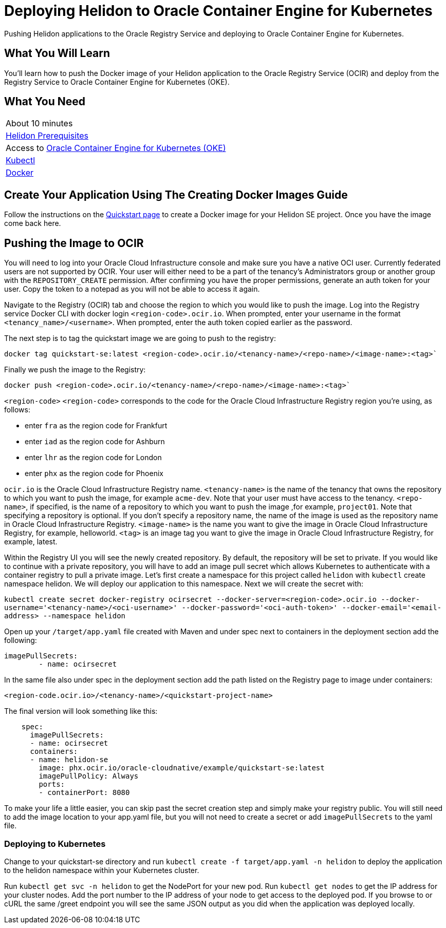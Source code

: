 ///////////////////////////////////////////////////////////////////////////////

    Copyright (c) 2018, 2019 Oracle and/or its affiliates. All rights reserved.

    Licensed under the Apache License, Version 2.0 (the "License");
    you may not use this file except in compliance with the License.
    You may obtain a copy of the License at

        http://www.apache.org/licenses/LICENSE-2.0

    Unless required by applicable law or agreed to in writing, software
    distributed under the License is distributed on an "AS IS" BASIS,
    WITHOUT WARRANTIES OR CONDITIONS OF ANY KIND, either express or implied.
    See the License for the specific language governing permissions and
    limitations under the License.

///////////////////////////////////////////////////////////////////////////////
:adoc-dir: {guides-dir}

= Deploying Helidon to Oracle Container Engine for Kubernetes
:description: Helidon Oracle Container Engine for Kubernetes Guide
:keywords: helidon, guide, oracle, kubernetes

Pushing Helidon applications to the Oracle Registry Service and deploying to Oracle Container Engine for Kubernetes.

== What You Will Learn

You'll learn how to push the Docker image of your Helidon application to the Oracle Registry Service (OCIR) and deploy from the Registry Service to Oracle Container Engine for Kubernetes (OKE). 

== What You Need

|===
|About 10 minutes
| <<getting-started/01_prerequisites.adoc,Helidon Prerequisites>>
|Access to http://www.oracle.com/webfolder/technetwork/tutorials/obe/oci/oke-full/index.html[Oracle Container Engine for Kubernetes (OKE)]
|https://kubernetes.io/docs/tasks/tools/install-kubectl/[Kubectl]
|https://docs.docker.com/install/[Docker] 
|===

== Create Your Application Using The Creating Docker Images Guide

Follow the instructions on the <<getting-started/05_Dockerfile.adoc,Quickstart page>>
to create a Docker image for your Helidon SE project. Once you have the image come back here.

== Pushing the Image to OCIR

You will need to log into your Oracle Cloud Infrastructure console and make sure you have a native OCI user. Currently federated users are not supported by OCIR. Your user will either need to be a part of the tenancy's Administrators group or another group with the `REPOSITORY_CREATE` permission. After confirming you have the proper permissions, generate an auth token for your user. Copy the token to a notepad as you will not be able to access it again.

Navigate to the Registry (OCIR) tab and choose the region to which you would like to push the image. Log into the Registry service Docker CLI with docker login `<region-code>.ocir.io`. When prompted, enter your username in the format `<tenancy_name>/<username>`. When prompted, enter the auth token copied earlier as the password.

The next step is to tag the quickstart image we are going to push to the registry:

`docker tag quickstart-se:latest <region-code>.ocir.io/<tenancy-name>/<repo-name>/<image-name>:<tag>``

Finally we push the image to the Registry:

`docker push <region-code>.ocir.io/<tenancy-name>/<repo-name>/<image-name>:<tag>``

`<region-code>`
`<region-code>` corresponds to the code for the Oracle Cloud Infrastructure Registry region you're using, as follows:

* enter `fra` as the region code for Frankfurt
* enter `iad` as the region code for Ashburn
* enter `lhr` as the region code for London
* enter `phx` as the region code for Phoenix

`ocir.io` is the Oracle Cloud Infrastructure Registry name.
`<tenancy-name>` is the name of the tenancy that owns the repository to which you want to push the image, for example `acme-dev`. Note that your user must have access to the tenancy.
`<repo-name>`, if specified, is the name of a repository to which you want to push the image ,for example, `project01`. Note that specifying a repository is optional. If you don't specify a repository name, the name of the image is used as the repository name in Oracle Cloud Infrastructure Registry.
`<image-name>` is the name you want to give the image in Oracle Cloud Infrastructure Registry, for example, helloworld.
`<tag>` is an image tag you want to give the image in Oracle Cloud Infrastructure Registry, for example, latest.

Within the Registry UI you will see the newly created repository. By default, the repository will be set to private. If you would like to continue with a private repository, you will have to add an image pull secret which allows Kubernetes to authenticate with a container registry to pull a private image. Let's first create a namespace for this project called `helidon` with `kubectl` create namespace helidon. We will deploy our application to this namespace. Next we will create the secret with:

`kubectl create secret docker-registry ocirsecret --docker-server=<region-code>.ocir.io --docker-username='<tenancy-name>/<oci-username>' --docker-password='<oci-auth-token>' --docker-email='<email-address> --namespace helidon`

Open up your `/target/app.yaml` file created with Maven and under spec next to containers in the deployment section add the following:

[source, yaml]
----
imagePullSecrets: 
        - name: ocirsecret
----
        
In the same file also under spec in the deployment section add the path listed on the Registry page to image under containers:

`<region-code.ocir.io>/<tenancy-name>/<quickstart-project-name>`

The final version will look something like this:

[source, yaml]
----
    spec:
      imagePullSecrets: 
      - name: ocirsecret
      containers:
      - name: helidon-se
        image: phx.ocir.io/oracle-cloudnative/example/quickstart-se:latest
        imagePullPolicy: Always
        ports:
        - containerPort: 8080
----

To make your life a little easier, you can skip past the secret creation step and simply make your registry public. You will still need to add the image location to your app.yaml file, but you will not need to create a secret or add `imagePullSecrets` to the yaml file.

=== Deploying to Kubernetes

Change to your quickstart-se directory and run `kubectl create -f target/app.yaml -n helidon` to deploy the application to the helidon namespace within your Kubernetes cluster.

Run `kubectl get svc -n helidon` to get the NodePort for your new pod. Run `kubectl get nodes` to get the IP address for your cluster nodes. Add the port number to the IP address of your node to get access to the deployed pod. If you browse to or cURL the same /greet endpoint you will see the same JSON output as you did when the application was deployed locally.

